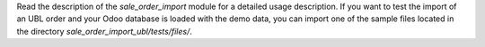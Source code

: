 Read the description of the *sale_order_import* module for a detailed usage description. If you want to test the import of an UBL order and your Odoo database is loaded with the demo data, you can import one of the sample files located in the directory *sale_order_import_ubl/tests/files/*.
